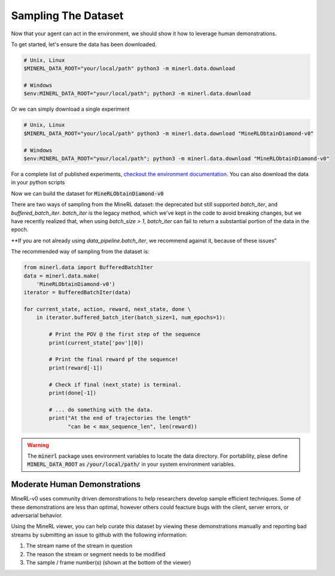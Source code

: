 ..  admonition:: Solution
    :class: toggle

===============================
Sampling The Dataset
===============================

.. _checkout the environment documentation: http://minerl.io/docs/environments/index.html#competition-environments

.. role:: python(code)
   :language: python

.. role:: bash(code)
   :language: bash

Now that your agent can act in the environment, we should 
show it how to leverage human demonstrations.

To get started, let's ensure the data has been downloaded.

.. code-block:: bash

    # Unix, Linux
    $MINERL_DATA_ROOT="your/local/path" python3 -m minerl.data.download

    # Windows
    $env:MINERL_DATA_ROOT="your/local/path"; python3 -m minerl.data.download


Or we can simply download a single experiment

.. code-block:: bash

    # Unix, Linux
    $MINERL_DATA_ROOT="your/local/path" python3 -m minerl.data.download "MineRLObtainDiamond-v0"

    # Windows
    $env:MINERL_DATA_ROOT="your/local/path"; python3 -m minerl.data.download "MineRLObtainDiamond-v0"

For a complete list of published experiments, `checkout the environment documentation`_. You can also download the data
in your python scripts 

Now we can build the dataset for :code:`MineRLObtainDiamond-v0`

There are two ways of sampling from the MineRL dataset: the deprecated but still supported `batch_iter`, and
`buffered_batch_iter`. `batch_iter` is the legacy method, which we've kept in the code to avoid breaking changes,
but we have recently realized that, when using `batch_size > 1`, `batch_iter` can fail to return a substantial
portion of the data in the epoch.

**If you are not already using `data_pipeline.batch_iter`, we recommend against it, because of these issues"


The recommended way of sampling from the dataset is:

.. code-block:: python

    from minerl.data import BufferedBatchIter
    data = minerl.data.make(
        'MineRLObtainDiamond-v0')
    iterator = BufferedBatchIter(data)

    for current_state, action, reward, next_state, done \
        in iterator.buffered_batch_iter(batch_size=1, num_epochs=1):

            # Print the POV @ the first step of the sequence
            print(current_state['pov'][0])

            # Print the final reward pf the sequence!
            print(reward[-1])

            # Check if final (next_state) is terminal.
            print(done[-1])

            # ... do something with the data.
            print("At the end of trajectories the length"
                  "can be < max_sequence_len", len(reward))


.. warning:: 
    The :code:`minerl` package uses environment variables to locate the data directory.
    For portability, plese define :code:`MINERL_DATA_ROOT` as 
    :code:`/your/local/path/` in your system environment variables.

..  admonition:: Solution
    :class: toggle


Moderate Human Demonstrations
_______________________________

MineRL-v0 uses community driven demonstrations to help researchers develop sample efficient techniques.
Some of these demonstrations are less than optimal, however others could feacture bugs with the client,
server errors, or adversarial behavior.

Using the MineRL viewer, you can help curate this dataset by viewing these demonstrations manually and
reporting bad streams by submitting an issue to github with the following information:

#. The stream name of the stream in question
#. The reason the stream or segment needs to be modified
#. The sample / frame number(s) (shown at the bottom of the viewer)


